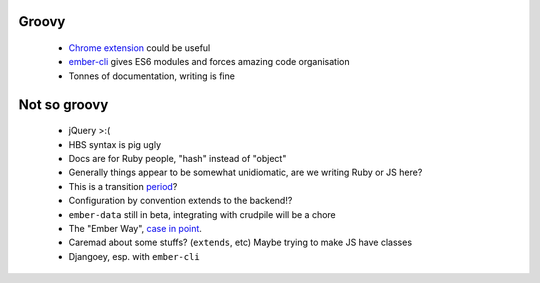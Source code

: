 Groovy
------

    - `Chrome extension`_ could be useful
    - ember-cli_ gives ES6 modules and forces amazing code organisation
    - Tonnes of documentation, writing is fine

.. _`Chrome extension`: https://chrome.google.com/webstore/detail/ember-inspector/bmdblncegkenkacieihfhpjfppoconhi?hl=en
.. _ember-cli: https://github.com/ember-cli/ember-cli

Not so groovy
-------------

    - jQuery >:(
    - HBS syntax is pig ugly
    - Docs are for Ruby people, "hash" instead of "object"
    - Generally things appear to be somewhat unidiomatic, are we writing Ruby
      or JS here?
    - This is a transition period_?
    - Configuration by convention extends to the backend!?
    - ``ember-data`` still in beta, integrating with crudpile will be a chore
    - The "Ember Way", `case in point`_.
    - Caremad about some stuffs? (``extends``, etc) Maybe trying to make JS have classes
    - Djangoey, esp. with ``ember-cli``

.. _period: http://emberjs.com/guides/deprecations/#toc_more-consistent-handlebars-scope
.. _`case in point`: http://emblemjs.com/
